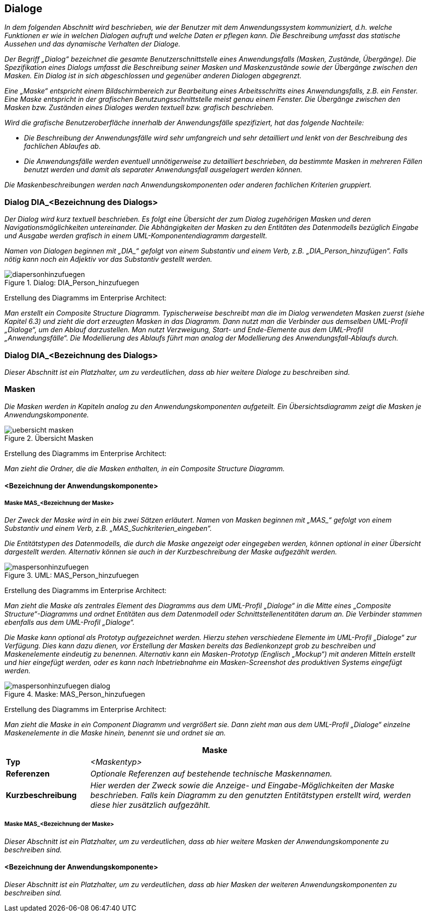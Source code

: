 // tag::inhalt[]
[[dialoge]]
== Dialoge

_In dem folgenden Abschnitt wird beschrieben, wie der Benutzer mit dem Anwendungssystem kommuniziert, d.h. welche Funktionen er wie in welchen Dialogen aufruft und welche Daten er pflegen kann.
Die Beschreibung umfasst das statische Aussehen und das dynamische Verhalten der Dialoge._

_Der Begriff „Dialog“ bezeichnet die gesamte Benutzerschnittstelle eines Anwendungsfalls (Masken, Zustände, Übergänge).
Die Spezifikation eines Dialogs umfasst die Beschreibung seiner Masken und Maskenzustände sowie der Übergänge zwischen den Masken.
Ein Dialog ist in sich abgeschlossen und gegenüber anderen Dialogen abgegrenzt._

_Eine „Maske“ entspricht einem Bildschirmbereich zur Bearbeitung eines Arbeitsschritts eines Anwendungsfalls, z.B. ein Fenster.
Eine Maske entspricht in der grafischen Benutzungsschnittstelle meist genau einem Fenster.
Die Übergänge zwischen den Masken bzw. Zuständen eines Dialoges werden textuell bzw. grafisch beschrieben._

_Wird die grafische Benutzeroberfläche innerhalb der Anwendungsfälle spezifiziert, hat das folgende Nachteile:_

* _Die Beschreibung der Anwendungsfälle wird sehr umfangreich und sehr detailliert und lenkt von der Beschreibung des fachlichen Ablaufes ab._
* _Die Anwendungsfälle werden eventuell unnötigerweise zu detailliert beschrieben, da bestimmte Masken in mehreren Fällen benutzt werden und damit als separater Anwendungsfall ausgelagert werden können._

_Die Maskenbeschreibungen werden nach Anwendungskomponenten oder anderen fachlichen Kriterien gruppiert._

[[dialog-diabezeichnung-dialogs]]
=== Dialog DIA_<Bezeichnung des Dialogs>

_Der Dialog wird kurz textuell beschrieben.
Es folgt eine Übersicht der zum Dialog zugehörigen Masken und deren Navigationsmöglichkeiten untereinander.
Die Abhängigkeiten der Masken zu den Entitäten des Datenmodells bezüglich Eingabe und Ausgabe werden grafisch in einem UML-Komponentendiagramm dargestellt._

_Namen von Dialogen beginnen mit +„DIA_“+ gefolgt von einem Substantiv und einem Verb, z.B. „DIA_Person_hinzufügen“.
Falls nötig kann noch ein Adjektiv vor das Substantiv gestellt werden._

[[dia-person-hinzufuegen]]
.Dialog: DIA_Person_hinzufuegen
image::vorlage-systemspezifikation/diapersonhinzufuegen.png[]

****
Erstellung des Diagramms im Enterprise Architect:

_Man erstellt ein Composite Structure Diagramm.
Typischerweise beschreibt man die im Dialog verwendeten Masken zuerst (siehe Kapitel 6.3) und zieht die dort erzeugten Masken in das Diagramm.
Dann nutzt man die Verbinder aus demselben UML-Profil „Dialoge“, um den Ablauf darzustellen.
Man nutzt Verzweigung, Start- und Ende-Elemente aus dem UML-Profil „Anwendungsfälle“.
Die Modellierung des Ablaufs führt man analog der Modellierung des Anwendungsfall-Ablaufs durch._
****

[[dialog-diabezeichnung-dialogs-2]]
=== Dialog DIA_<Bezeichnung des Dialogs>

_Dieser Abschnitt ist ein Platzhalter, um zu verdeutlichen, dass ab hier weitere Dialoge zu beschreiben sind._

[[masken]]
=== Masken

_Die Masken werden in Kapiteln analog zu den Anwendungskomponenten aufgeteilt.
Ein Übersichtsdiagramm zeigt die Masken je Anwendungskomponente._

[[uebersicht-masken]]
.Übersicht Masken
image::vorlage-systemspezifikation/uebersicht-masken.png[]

****
Erstellung des Diagramms im Enterprise Architect:

_Man zieht die Ordner, die die Masken enthalten, in ein Composite Structure Diagramm._
****

[[bezeichnung-anwendungskomponente]]
==== <Bezeichnung der Anwendungskomponente>

[[maske-masbezeichnung-maske]]
===== Maske MAS_<Bezeichnung der Maske>

_Der Zweck der Maske wird in ein bis zwei Sätzen erläutert.
Namen von Masken beginnen mit +„MAS_“+ gefolgt von einem Substantiv und einem Verb, z.B. +„MAS_Suchkriterien_eingeben“+._

_Die Entitätstypen des Datenmodells, die durch die Maske angezeigt oder eingegeben werden, können optional in einer Übersicht dargestellt werden.
Alternativ können sie auch in der Kurzbeschreibung der Maske aufgezählt werden._

[[mas-person-hinzufuegen]]
.UML: MAS_Person_hinzufuegen
image::vorlage-systemspezifikation/maspersonhinzufuegen.png[]

****
Erstellung des Diagramms im Enterprise Architect:

_Man zieht die Maske als zentrales Element des Diagramms aus dem UML-Profil „Dialoge“ in die Mitte eines „Composite Structure“-Diagramms und ordnet Entitäten aus dem Datenmodell oder Schnittstellenentitäten darum an.
Die Verbinder stammen ebenfalls aus dem UML-Profil „Dialoge“._
****

_Die Maske kann optional als Prototyp aufgezeichnet werden.
Hierzu stehen verschiedene Elemente im UML-Profil „Dialoge“ zur Verfügung.
Dies kann dazu dienen, vor Erstellung der Masken bereits das Bedienkonzept grob zu beschreiben und Maskenelemente eindeutig zu benennen.
Alternativ kann ein Masken-Prototyp (Englisch „Mockup“) mit anderen Mitteln erstellt und hier eingefügt werden, oder es kann nach Inbetriebnahme ein Masken-Screenshot des produktiven Systems eingefügt werden._

[[mas-person-hinzufuegen-maske]]
.Maske: MAS_Person_hinzufuegen
image::vorlage-systemspezifikation/maspersonhinzufuegen-dialog.png[]

****
Erstellung des Diagramms im Enterprise Architect:

_Man zieht die Maske in ein Component Diagramm und vergrößert sie.
Dann zieht man aus dem UML-Profil „Dialoge“ einzelne Maskenelemente in die Maske hinein, benennt sie und ordnet sie an._
****

[[table-masken]]
[cols="1,4",options="header"]
|====
2+|Maske
|*Typ*  |_<Maskentyp>_
|*Referenzen*|_Optionale Referenzen auf bestehende technische Maskennamen._
|*Kurzbeschreibung* |_Hier werden der Zweck sowie die Anzeige- und Eingabe-Möglichkeiten der Maske beschrieben.
Falls kein Diagramm zu den genutzten Entitätstypen erstellt wird, werden diese hier zusätzlich aufgezählt._
|====

[[maske-masbezeichnung-maske-2]]
===== Maske MAS_<Bezeichnung der Maske>

_Dieser Abschnitt ist ein Platzhalter, um zu verdeutlichen, dass ab hier weitere Masken der Anwendungskomponente zu beschreiben sind._

[[bezeichnung-anwendungskomponente-2]]
==== <Bezeichnung der Anwendungskomponente>

_Dieser Abschnitt ist ein Platzhalter, um zu verdeutlichen, dass ab hier Masken der weiteren Anwendungskomponenten zu beschreiben sind._

// end::inhalt[]

